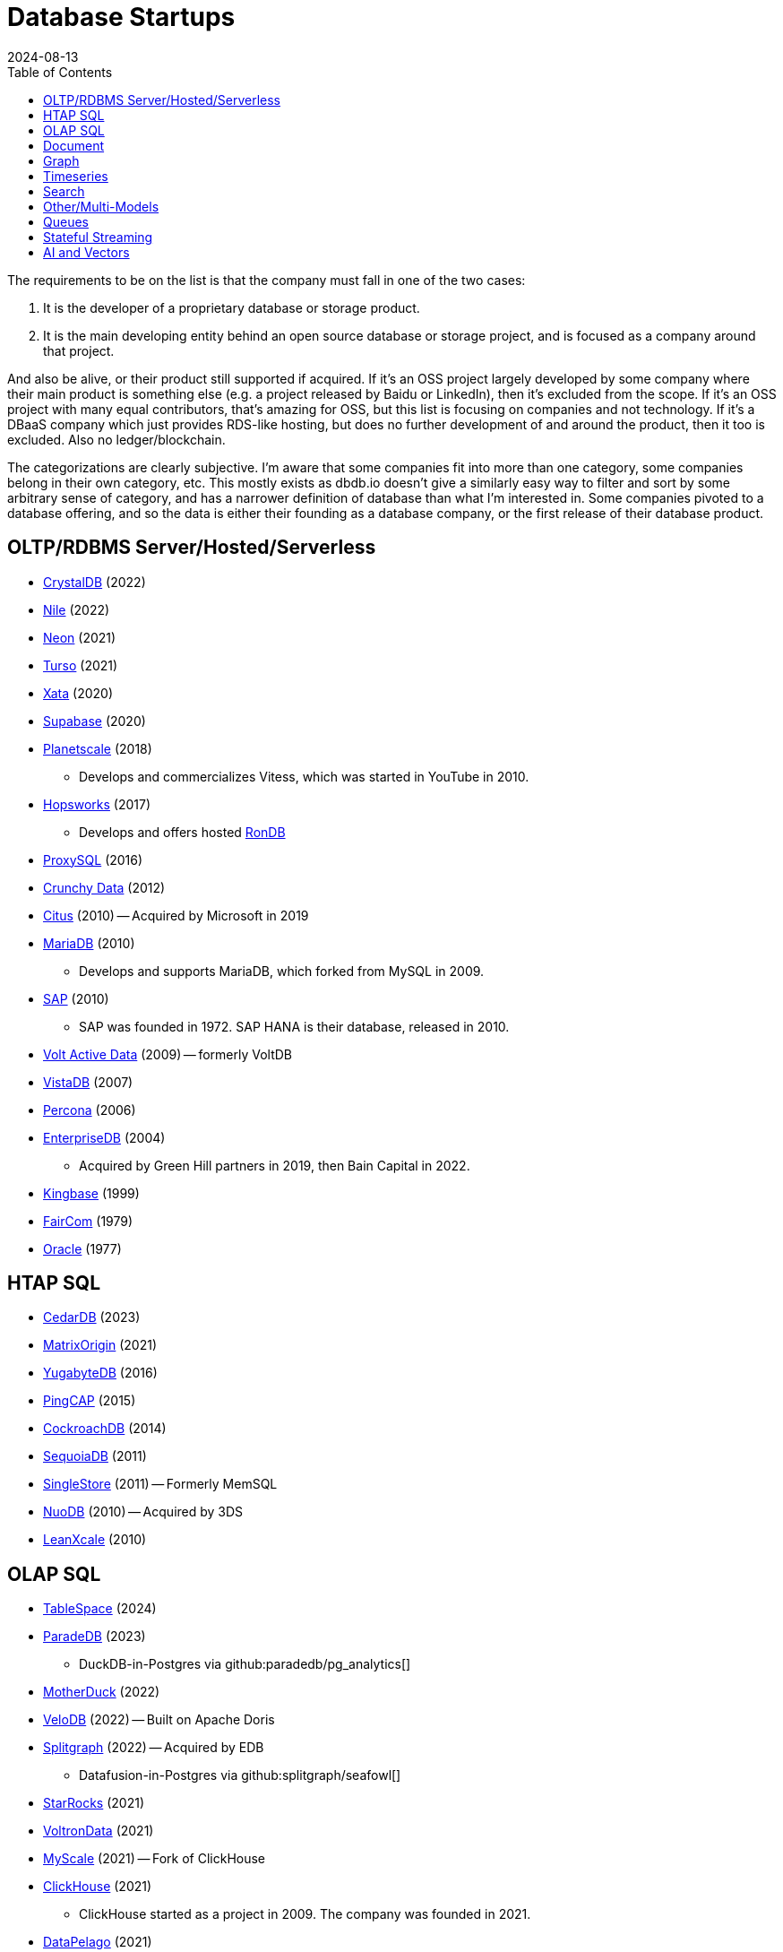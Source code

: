 = Database Startups
:revdate: 2024-08-13
:updated: 2024-08-15
:page-hook-preamble: false
:toc: right

The requirements to be on the list is that the company must fall in one of the two cases:

. It is the developer of a proprietary database or storage product.
. It is the main developing entity behind an open source database or storage project, and is focused as a company around that project.

And also be alive, or their product still supported if acquired. If it's an OSS project largely developed by some company where their main product is something else (e.g. a project released by Baidu or LinkedIn), then it's excluded from the scope.  If it's an OSS project with many equal contributors, that's amazing for OSS, but this list is focusing on companies and not technology.  If it's a DBaaS company which just provides RDS-like hosting, but does no further development of and around the product, then it too is excluded.  Also no ledger/blockchain.

The categorizations are clearly subjective.  I'm aware that some companies fit into more than one category, some companies belong in their own category, etc.  This mostly exists as dbdb.io doesn't give a similarly easy way to filter and sort by some arbitrary sense of category, and has a narrower definition of database than what I'm interested in.  Some companies pivoted to a database offering, and so the data is either their founding as a database company, or the first release of their database product.

== OLTP/RDBMS Server/Hosted/Serverless

* https://crystaldb.cloud/[CrystalDB] (2022)
* https://thenile.dev/[Nile] (2022)
* https://neon.tech[Neon] (2021)
* https://turso.tech/[Turso] (2021)
* https://xata.io/[Xata] (2020)
* https://supabase.com/[Supabase] (2020)
* https://planetscale.com/[Planetscale] (2018)
** Develops and commercializes Vitess, which was started in YouTube in 2010.
* https://hopsworks.ai/[Hopsworks] (2017)
** Develops and offers hosted https://www.rondb.com/[RonDB]
* https://proxysql.com/[ProxySQL] (2016)
* https://crunchydata.com/[Crunchy Data] (2012)
* https://citusdata.com/[Citus] (2010) -- Acquired by Microsoft in 2019
* https://mariadb.org/[MariaDB] (2010)
** Develops and supports MariaDB, which forked from MySQL in 2009.
* https://sap.com/[SAP] (2010)
** SAP was founded in 1972.  SAP HANA is their database, released in 2010.
* https://voltactivedata.com/[Volt Active Data] (2009) -- formerly VoltDB
* https://vistadb.com/[VistaDB] (2007)
* https://percona.com/[Percona] (2006)
* https://enterprisedb.com/[EnterpriseDB] (2004)
** Acquired by Green Hill partners in 2019, then Bain Capital in 2022.
* https://kingbase.com.cn/[Kingbase] (1999)
* https://faircom.com/[FairCom] (1979)
* https://oracle.com/[Oracle] (1977)

== HTAP SQL

* https://cedardb.com/[CedarDB] (2023)
* https://matrixorigin.io/[MatrixOrigin] (2021)
* https://yugabyte.com/[YugabyteDB] (2016)
* https://pingcap.com/[PingCAP] (2015)
* https://cockroachlabs.com/[CockroachDB] (2014)
* https://sequoiadb.com/[SequoiaDB] (2011)
* https://singlestore.com/[SingleStore] (2011) -- Formerly MemSQL
* https://doc.nuodb.com/[NuoDB] (2010) -- Acquired by 3DS
* https://leanxcale.com/[LeanXcale] (2010)

== OLAP SQL

* https://tablespace.com/[TableSpace] (2024)
* https://paradedb.com/[ParadeDB] (2023)
** DuckDB-in-Postgres via github:paradedb/pg_analytics[]
* https://motherduck.com/[MotherDuck] (2022)
* https://velodb.io/[VeloDB] (2022) -- Built on Apache Doris
* https://seafowl.io/[Splitgraph] (2022) -- Acquired by EDB
** Datafusion-in-Postgres via github:splitgraph/seafowl[]
* https://starrocks.io/[StarRocks] (2021)
* https://voltrondata.com/[VoltronData] (2021)
* https://myscale.com/[MyScale] (2021) -- Fork of ClickHouse
* https://clickhouse.com/[ClickHouse] (2021)
** ClickHouse started as a project in 2009.  The company was founded in 2021.
* https://datapelago.io/[DataPelago] (2021)
* https://hydra.so/[Hydra] (2021)
** DuckDB-in-Postgres via github:duckdb/pg_duckdb[]
* https://openpie.com/[PieCloudDB] (2021)
* https://en.selectdb.com/[SelectDB] (2021) -- Built on Apache Doris
* https://databend.com/[Databend] (2021)
* https://oxla.com/[Oxla] (2020)
* https://startree.ai/[StarTree] (2020)
** Develops and commercializes Apache Pinot
* https://e6data.com/[e6data] (2020)
//* https://docs.ahana.cloud/docs/[Ahana] (2020)
* https://tinybird.co/[Tinybird] (2019) -- Hosted++ ClickHouse
* https://firebolt.io/[Firebolt] (2019)
* https://cheetahds.com/[CheetahDB] (2018)
* https://duckdb.org/[DuckDB] (2018)
* https://starburst.io/[Starburst] (2017)
** Developers of Trino, which forked in 2019 from PrestoDB, itself released 2013.
* https://hashdata.xyz/[HashData] (2016)
** Open sourced as https://cloudberrydb.org/[CloudBerryDB] in 2023
* https://oushu.com/en[Oushu] (2016) -- Fork of Apache HAWQ
* https://ocient.com/[Ocient] (2016)
* https://clickhouse.com/[Clickhouse] (2016)
* https://imply.io/[Imply Data] (2015)
** Develops and commercializes Apache Druid
* https://dremio.com/[Dremio] (2015)
* https://yellowbrick.com/[Yellowbrick] (2014)
* https://vitessedata.com[Vitesse Data] (2014) -- Fork of Greenplum
* https://brytlyt.io/[Brytlyt] (2013)
* https://heavy.ai/[HEAVY.AI] (2013) -- Formerly MapD
** Acquired by Opensignal in 2024
* https://databricks.com/[Databricks] (2013)
//* https://kylin.apache.org/[Apache Kylin] (2013)
* https://snowflake.com[Snowflake] (2012)
* https://sqream.com/[SQream Technologies] (2010)
* https://kinetica.com/[Kinetica] (2009)
* https://cloudera.com/[Cloudera] (2008)
** Originally offered commercial Hadoop, and later Impala and Kudu.
* https://xtremedata.com/[XtremeData] (2005)
* https://vertica.com/[Vertica] (2005)
** Acquired by HP in 2011, Micro Focus in 2017, then OpenText in 2023.
* https://greenplum.org[Greenplum] (2003)
* https://exasol.com/[Exasol] (2000)
* https://teradata.com/[Teradata] (1979)

== Document

* https://endatabas.com[Endatabas] (2023)
* https://fireproof.storage/[Fireproof Storage] (2022)
* https://sneller.ai/[Sneller] (2021)
* https://ferretdb.com/[FerretDB] (2021)
* https://xtdb.com/[XTDB] (2018)
* https://jsonbin.io/[JSONBIN.io] (2017)
* https://harperdb.io/[HarperDB] (2017)
* https://coretex-ag.com/[Coretex AG] (2014)
* https://fauna.com/[FaunaDB] (2012)
* https://couchbase.com/[Couchbase] (2010)
* https://existsolutions.com/[Exist Solutions] (2010) -- https://exist-db.org/[ExistDB], which was started in 2000
* https://hibernatingrhinos.com/[Hibernating Rhinos] (2009) -- https://ravendb.net/[RavenDB]
* https://cloudant.com/[Cloudant] (2008) -- https://couchdb.apache.org/[CouchDB]
** Acquired by IBM in 2014.
* https://mongodb.com[MongoDB] (2007)
* https://marklogic.com/[MarkLogic] (2001)
* https://nexedi.com/[Nexedi] (2005)
** Company founded in 2005.  Develops https://neo.nexedi.com/[NEO], a fork(?) of ZODB.

== Graph

* https://falkordb.com/[FalkorDB] (2023) -- Fork of RedisGraph
* https://arcadedb.com/[ArcadeDB] (2021) -- Fork of OrientDB
** OrientDB was founded in 2012, acquired by CallidusCloud in 2017, itself acquired by SAP in 2018.  SAP dropped support in 2021, so founder started ArcadeDB to continue OrientDB.
* https://ragedb.com/[RageDB] (2021)
* https://neurodb.org/[NeuroDB] (2020)
* https://ultipa.com/[Ultipa] (2019)
* https://terminusdb.com/[TerminusDB] (2019)
* https://dgraph.io/[Dgraph] (2016)
* https://memgraph.com/[Memgraph] (2016)
* https://bitnine.net/[Bitnine] (2013) -- https://bitnine.net/agensgraph/[AgensGraph]
* https://lambdazen.com/[LambdaZen] (2013) -- github:lambdazen/bitsy[]
* https://galaxybase.com/[Galaxybase] (2013)
* https://tigergraph.com/[TigerGraph] (2012)
* https://velocitydb.com/[VelocityDB] (2011)
* https://dydra.com/[Dydra] (2011)
* https://sparsity-technologies.com[Sparsity Technologies] (2010)
** Spin-off from the Data Management group at Universitat Politècnica de Catalunya in Barcelona, Spain.
* https://factnexus.com/[FactNexus] (2010) -- https://graphbase.ai/[GraphBase]
* https://neo4j.com[Neo4j] (2007)
* https://cambridgesemantics.com/[Cambridge Semantics] (2007) -- https://www.cambridgesemantics.com/product/anzograph/[AnzoGraph]
** Acquired by Altair in 2024.
* https://blazegraph.com/[BlazeGraph] (2006) -- Acquired by Amazon in 2022
* https://stardog.com/[Stardog] (2005)
* https://ontotext.com/[OntoText] (2004) -- http://graphdb.ontotext.com/[GraphDB]
** OntoText was founded in 2000.  They first released OWLIM in 2004, which was renamed to GraphDB.
* https://franz.com/[Franz] (2004)
** Develops https://allegrograph.com/[AllegraGraph].  Franz was founded in 1984, and also does their Allegro CL common lisp support.

== Timeseries

* https://openobserve.ai[OpenObserve] (2022)
* https://greptime.com/[GrepTimeDB] (2022)
* https://reduct.store/[ReductStore] (2021)
* https://cnosdb.com/[CnosDB] (2021)
* https://polarsignals.com/[Polar Signals] (2020)
** Continuous profiling and not actually timeseries
** github:polarsignals/frostdb[] is embedded columnar database, like DuckDB
* https://chronosphere.io/[Chronosphere] (2019)
** Provides support for and develops https://m3db.io/[M3DB], which itself began in 2014 within Uber.
* https://questdb.io/[QuestDB] (2019)
** Development started in 2014, company wasn't formed until 2019.
//* Prometheus
//* Apache HoraeDB
* https://dolphindb.com/[DolphinDB] (2018)
* https://victoriametrics.com/[VictoriaMetrics] (2018)
* https://timescale.com/[Timescale] (2017)
* https://siridb.net/[SiriDB] (2016)
* https://grafana.com/[Grafana Labs] (2014)
** Largely working on visualizations, but also develop github:grafana/mimir[]
//* opentsdb
* https://warp10.io/[Warp10] (2013)
* https://influxdata.com/[InfluxData] (2012)
* https://db4iot.com[DB4IoT] (2010)
* https://quasardb.net/[QuasarDB] (2009)

== Search

* https://quickwit.io/[Quickwit] (2021)
* https://meilisearch.com/[Meilisearch] (2018)
* https://manticoresearch.com[Manticore Search] (2017)
** A fork of https://sphinxsearch.com/[Sphinx Search]
* https://oncedb.com/[OnceDB] (2016) -- For
* https://typesense.org/[Typesense] (2016)
* https://algolia.com/[Algolia] (2012)
* https://elastic.co/[Elastic] (2012)
* https://splunk.com/[Splunk] (2003)

== Other/Multi-Models

* https://spiraldb.com/[SpiralDB] (2023) -- Arrays?  (still in stealth)
* https://polypheny.com/[Polypheny] (2022) -- Multi-model
* https://tigerbeetle.com/[TigerBeetle] (2022) -- Financial
* https://dragonflydb.io/[Dragonfly] (2021) -- Redis
* https://surrealdb.org/[Surreal] (2021) -- Multi-model
* https://authzed.com[AuthZed] (2020) -- Authorization
* https://evitadb.io/[EvitaDB] (2020) -- E-commerce
* https://dolthub.com/[Dolthub] (2018) -- Git-like MySQL
* https://codenotary.com/[CodeNotary] (2018) -- https://immudb.io/[ImmuDB] immutable database
* https://edgedb.com/[EdgeDB] (2018) -- Object
** MagicStack founded in 2008.  Developed Caos ORM.  Database first released in 2018.
* https://tiledb.com/[TileDB] (2017) -- Array
* https://yottadb.com/[YottaDB] (2017) -- Embedded Key-Value
* https://typedb.com/[TypeDB] (2016) -- Multi-model
** Unsure precisely.  They use "polymorphic" and "Enhanced Entity-Relationship".  It supports graph and document-style queries though.
* https://arangodb.com/[ArangoDB] (2015) -- Multi-model
* https://cratedb.com/[CrateDB] (2013) -- Multi-model
* https://datomic.com/[Datomic] (2012) -- Datalog "datomic facts"
* https://scylladb.com/[ScyllaDB] (2012) -- Wide column. (Cassandra-compatible)
* https://redis.io/[Redis] (2011)
** Redis hosting from 2011-2015.  Redis creator joined in 2015, left in 2020.  Now leads development of Redis.
* https://datastax.com/[DataStax] (2010)
** Contributes heavily to Cassandra, which is wide column with its own CQL.
* https://aerospike.com/[Aerospike] (2009) -- Key-Value
* https://hazelcast.org/[Hazelcast] (2008) -- Key-Value

== Queues

* https://hatchet.run/[Hatchet] (2023)
* https://s2.dev/[S2] (2023)
* https://warpstream.com/[WarpStream] (2023)
* https://gomomento.com/[Momento] (2021)
* https://redpanda.com/[Redpanda] (2019)
* https://synadia.com/[Synadia] (2017) -- https://nats.io[NATS.io]
* https://confluent.io/[Confluent] (2014) -- Kafka, which was released in 2011
* https://84codes.com/[84codes] (2012)
** Hosted RabbitMQ and github:cloudamqp/lavinmq[] developers
* https://rabbitmq.com/[RabbitMQ] (2007)
** Rabbit Technologies Ltd. was acquired by Spring Source/VMWare in 2010, then by Pivotal in 2013, which itself was acquired by VMWare in 2019.

== Stateful Streaming

* https://risingwave.com/[RisingWave] (2023)
* https://denormalized.io/[Denormalized] (2022)
* https://arroyo.dev/[Arroyo] (2022)
* https://timeplus.com/[TimePlus] (2021)
* https://emqx.com/[EMQ] (2021)
** EMQ was founded in 2012, and released https://hstream.io/[HStreamDB] in 2021.
* https://deltastream.io/[DeltaStream] (2020)
* https://materialize.com/[Materialize] (2019)
* https://readyset.co/[ReadySet] (2019)
* https://eventstore.com/[EventStoreDB] (2019)

== AI and Vectors

* https://deployql.com[DeployQL] (2024) -- github:DeployQL/LintDB[]
* https://turbopuffer.com[turbopuffer] (2023)
* https://getmegaportal.com/[MegaPortal] (2023) -- https://closevector.getmegaportal.com/[CloseVector]
* https://infiniflow.org/[InfiniFlow] (2023)
* https://vespa.ai/[Vespa] (2023)
** Vespa was opensourced by Yahoo in 2017.  Company founded around it in 2023.
* https://lancedb.com/[LanceDB] (2022)
* https://marqo.ai/[Marqo] (2022)
* https://featurebase.com/[FeatureBase] (2022)
** Founded as Molecula in 2017.  Released FeatureBase in 2022.
* https://postgresml.org/[PostgresML] (2022)
* https://trychroma.com/[Chroma] (2022)
* https://qdrant.tech/[Qdrant] (2021)
* https://spice.ai/[Spice AI] (2021)
* https://weaviate.io/[Weaviate] (2019)
* https://pinecone.io/[Pinecone] (2019)
* https://aperturedata.io[ApertureData] (2018) -- Vectors & Image/Video/Document
* https://featureform.com/[FeatureForm] (2017)
* https://zilliz.com[Zilliz] (2017) -- github:milvus-io/milvus[]
//* Vald
